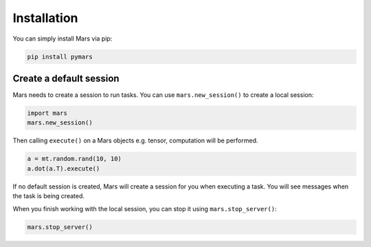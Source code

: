 .. _local:

Installation
============

You can simply install Mars via pip:

.. code-block:: bash

    pip install pymars


Create a default session
------------------------

Mars needs to create a session to run tasks. You can use ``mars.new_session()``
to create a local session:

.. code-block:: python

    import mars
    mars.new_session()

Then calling ``execute()`` on a Mars objects e.g. tensor,
computation will be performed.

.. code-block:: python

    a = mt.random.rand(10, 10)
    a.dot(a.T).execute()

If no default session is created, Mars will create a session for you when executing a task.
You will see messages when the task is being created.

When you finish working with the local session, you can stop it using ``mars.stop_server()``:

.. code-block:: python

    mars.stop_server()
